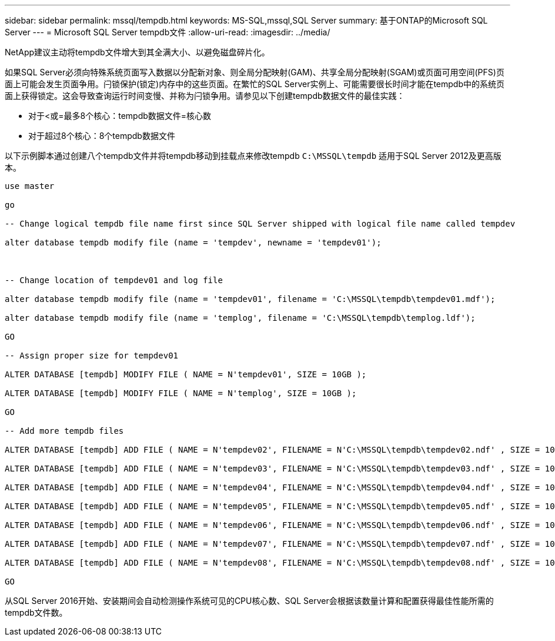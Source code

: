 ---
sidebar: sidebar 
permalink: mssql/tempdb.html 
keywords: MS-SQL,mssql,SQL Server 
summary: 基于ONTAP的Microsoft SQL Server 
---
= Microsoft SQL Server tempdb文件
:allow-uri-read: 
:imagesdir: ../media/


[role="lead"]
NetApp建议主动将tempdb文件增大到其全满大小、以避免磁盘碎片化。

如果SQL Server必须向特殊系统页面写入数据以分配新对象、则全局分配映射(GAM)、共享全局分配映射(SGAM)或页面可用空间(PFS)页面上可能会发生页面争用。闩锁保护(锁定)内存中的这些页面。在繁忙的SQL Server实例上、可能需要很长时间才能在tempdb中的系统页面上获得锁定。这会导致查询运行时间变慢、并称为闩锁争用。请参见以下创建tempdb数据文件的最佳实践：

* 对于<或=最多8个核心：tempdb数据文件=核心数
* 对于超过8个核心：8个tempdb数据文件


以下示例脚本通过创建八个tempdb文件并将tempdb移动到挂载点来修改tempdb `C:\MSSQL\tempdb` 适用于SQL Server 2012及更高版本。

....
use master

go

-- Change logical tempdb file name first since SQL Server shipped with logical file name called tempdev

alter database tempdb modify file (name = 'tempdev', newname = 'tempdev01');



-- Change location of tempdev01 and log file

alter database tempdb modify file (name = 'tempdev01', filename = 'C:\MSSQL\tempdb\tempdev01.mdf');

alter database tempdb modify file (name = 'templog', filename = 'C:\MSSQL\tempdb\templog.ldf');

GO

-- Assign proper size for tempdev01

ALTER DATABASE [tempdb] MODIFY FILE ( NAME = N'tempdev01', SIZE = 10GB );

ALTER DATABASE [tempdb] MODIFY FILE ( NAME = N'templog', SIZE = 10GB );

GO

-- Add more tempdb files

ALTER DATABASE [tempdb] ADD FILE ( NAME = N'tempdev02', FILENAME = N'C:\MSSQL\tempdb\tempdev02.ndf' , SIZE = 10GB , FILEGROWTH = 10%);

ALTER DATABASE [tempdb] ADD FILE ( NAME = N'tempdev03', FILENAME = N'C:\MSSQL\tempdb\tempdev03.ndf' , SIZE = 10GB , FILEGROWTH = 10%);

ALTER DATABASE [tempdb] ADD FILE ( NAME = N'tempdev04', FILENAME = N'C:\MSSQL\tempdb\tempdev04.ndf' , SIZE = 10GB , FILEGROWTH = 10%);

ALTER DATABASE [tempdb] ADD FILE ( NAME = N'tempdev05', FILENAME = N'C:\MSSQL\tempdb\tempdev05.ndf' , SIZE = 10GB , FILEGROWTH = 10%);

ALTER DATABASE [tempdb] ADD FILE ( NAME = N'tempdev06', FILENAME = N'C:\MSSQL\tempdb\tempdev06.ndf' , SIZE = 10GB , FILEGROWTH = 10%);

ALTER DATABASE [tempdb] ADD FILE ( NAME = N'tempdev07', FILENAME = N'C:\MSSQL\tempdb\tempdev07.ndf' , SIZE = 10GB , FILEGROWTH = 10%);

ALTER DATABASE [tempdb] ADD FILE ( NAME = N'tempdev08', FILENAME = N'C:\MSSQL\tempdb\tempdev08.ndf' , SIZE = 10GB , FILEGROWTH = 10%);

GO
....
从SQL Server 2016开始、安装期间会自动检测操作系统可见的CPU核心数、SQL Server会根据该数量计算和配置获得最佳性能所需的tempdb文件数。
